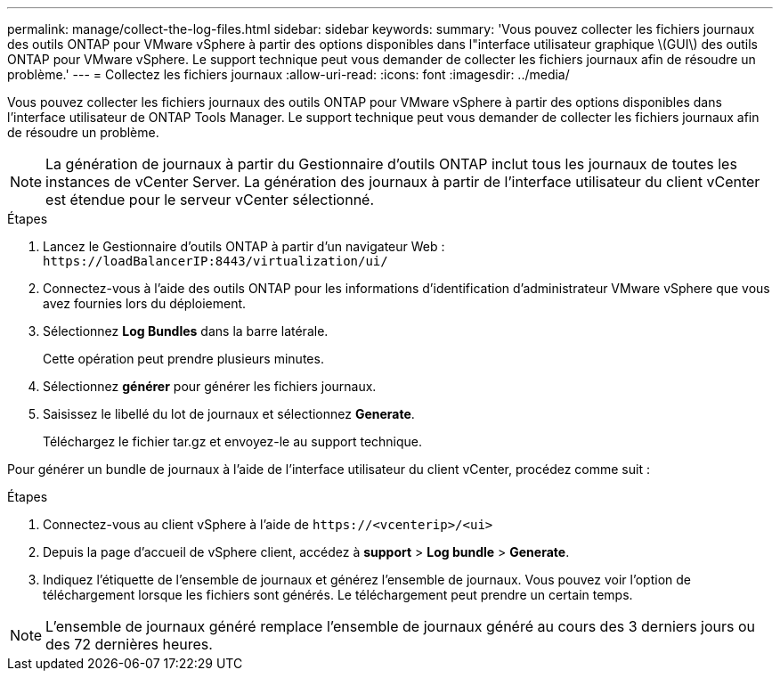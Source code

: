 ---
permalink: manage/collect-the-log-files.html 
sidebar: sidebar 
keywords:  
summary: 'Vous pouvez collecter les fichiers journaux des outils ONTAP pour VMware vSphere à partir des options disponibles dans l"interface utilisateur graphique \(GUI\) des outils ONTAP pour VMware vSphere. Le support technique peut vous demander de collecter les fichiers journaux afin de résoudre un problème.' 
---
= Collectez les fichiers journaux
:allow-uri-read: 
:icons: font
:imagesdir: ../media/


[role="lead"]
Vous pouvez collecter les fichiers journaux des outils ONTAP pour VMware vSphere à partir des options disponibles dans l'interface utilisateur de ONTAP Tools Manager. Le support technique peut vous demander de collecter les fichiers journaux afin de résoudre un problème.


NOTE: La génération de journaux à partir du Gestionnaire d'outils ONTAP inclut tous les journaux de toutes les instances de vCenter Server. La génération des journaux à partir de l'interface utilisateur du client vCenter est étendue pour le serveur vCenter sélectionné.

.Étapes
. Lancez le Gestionnaire d'outils ONTAP à partir d'un navigateur Web : `\https://loadBalancerIP:8443/virtualization/ui/`
. Connectez-vous à l'aide des outils ONTAP pour les informations d'identification d'administrateur VMware vSphere que vous avez fournies lors du déploiement.
. Sélectionnez *Log Bundles* dans la barre latérale.
+
Cette opération peut prendre plusieurs minutes.

. Sélectionnez *générer* pour générer les fichiers journaux.
. Saisissez le libellé du lot de journaux et sélectionnez *Generate*.
+
Téléchargez le fichier tar.gz et envoyez-le au support technique.



Pour générer un bundle de journaux à l'aide de l'interface utilisateur du client vCenter, procédez comme suit :

.Étapes
. Connectez-vous au client vSphere à l'aide de `\https://<vcenterip>/<ui>`
. Depuis la page d'accueil de vSphere client, accédez à *support* > *Log bundle* > *Generate*.
. Indiquez l'étiquette de l'ensemble de journaux et générez l'ensemble de journaux.
Vous pouvez voir l'option de téléchargement lorsque les fichiers sont générés. Le téléchargement peut prendre un certain temps.



NOTE: L'ensemble de journaux généré remplace l'ensemble de journaux généré au cours des 3 derniers jours ou des 72 dernières heures.

